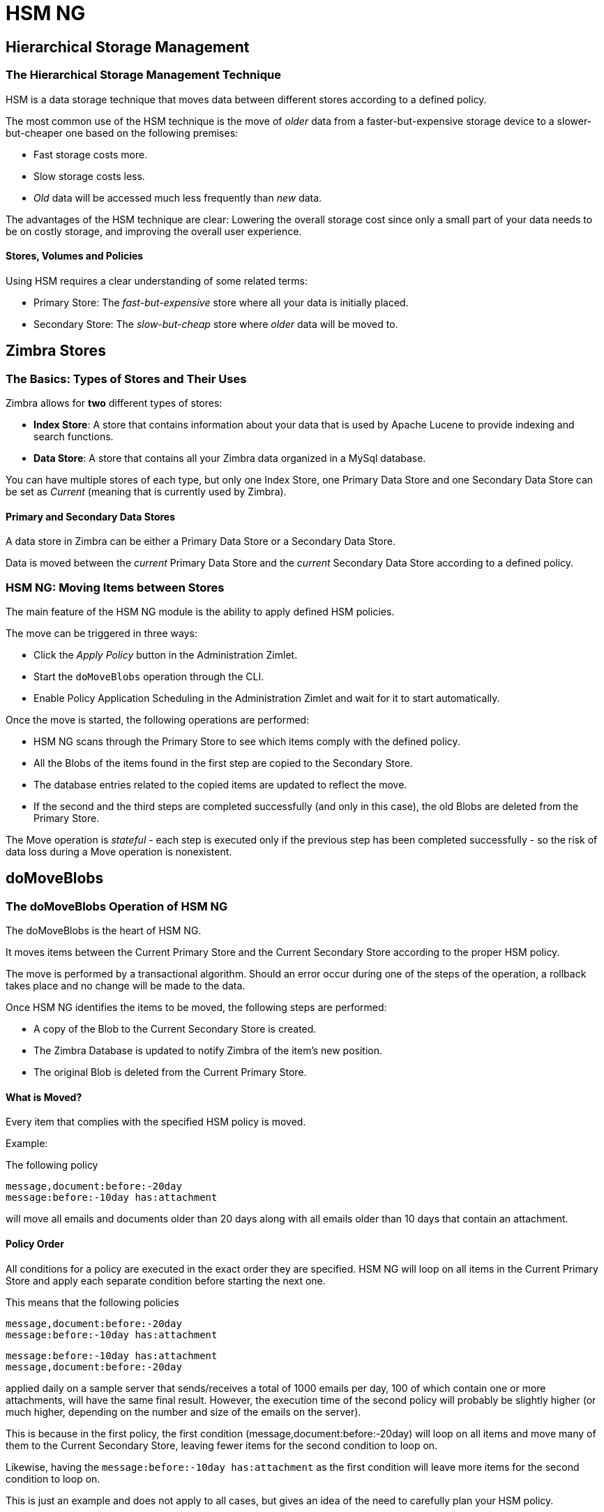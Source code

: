[[hsm-ng-guide]]
= HSM NG

[[hierarchical-storage-management]]
Hierarchical Storage Management
-------------------------------

[[the-hierarchical-storage-management-technique]]
The Hierarchical Storage Management Technique
~~~~~~~~~~~~~~~~~~~~~~~~~~~~~~~~~~~~~~~~~~~~~

HSM is a data storage technique that moves data between different stores
according to a defined policy.

The most common use of the HSM technique is the move of _older_ data from a
faster-but-expensive storage device to a slower-but-cheaper one based on the
following premises:

* Fast storage costs more.
* Slow storage costs less.
* _Old_ data will be accessed much less frequently than _new_ data.

The advantages of the HSM technique are clear: Lowering the overall storage cost since only a small part of your data needs to be
on costly storage, and improving the overall user experience.

[[stores-volumes-and-policies]]
Stores, Volumes and Policies
^^^^^^^^^^^^^^^^^^^^^^^^^^^^

Using HSM requires a clear understanding of some
related terms:

* Primary Store: The _fast-but-expensive_ store where all your data
is initially placed.
* Secondary Store: The _slow-but-cheap_ store where _older_ data will
be moved to.

[[zimbra-stores]]
Zimbra Stores
-------------

[[the-basics-types-of-stores-and-their-uses]]
The Basics: Types of Stores and Their Uses
~~~~~~~~~~~~~~~~~~~~~~~~~~~~~~~~~~~~~~~~~~

Zimbra allows for *two* different types of stores:

* *Index Store*: A store that contains information about your data that is used
by Apache Lucene to provide indexing and search functions.
* *Data Store*: A store that contains all your Zimbra data organized in
a MySql database.

You can have multiple stores of each type, but only one Index Store, one
Primary Data Store and one Secondary Data Store can be set as _Current_
(meaning that is currently used by Zimbra).

[[primary-and-secondary-data-stores]]
Primary and Secondary Data Stores
^^^^^^^^^^^^^^^^^^^^^^^^^^^^^^^^^

A data store in Zimbra can be either a Primary Data Store or a Secondary
Data Store.

Data is moved between the _current_ Primary Data Store and the _current_
Secondary Data Store according to a defined policy.

[[hsm-ngmoving-items-between-stores]]
HSM NG: Moving Items between Stores
~~~~~~~~~~~~~~~~~~~~~~~~~~~~~~~~~~~

The main feature of the HSM NG module is the ability to apply
defined HSM policies.

The move can be triggered in three ways:

* Click the _Apply Policy_ button in the Administration Zimlet.
* Start the `doMoveBlobs` operation through the CLI.
* Enable Policy Application Scheduling in the Administration Zimlet
and wait for it to start automatically.

Once the move is started, the following operations are performed:

* HSM NG scans through the Primary Store to see which items comply with
the defined policy.
* All the Blobs of the items found in the first step are copied to the
Secondary Store.
* The database entries related to the copied items are updated to
reflect the move.
* If the second and the third steps are completed successfully (and only
in this case), the old Blobs are deleted from the Primary Store.

The Move operation is _stateful_ - each step is executed only if the previous step has been completed successfully - so the risk of data loss during a Move operation is nonexistent.

[[domoveblobs]]
doMoveBlobs
-----------

[[the-domoveblobs-operation-of-hsm-ng]]
The doMoveBlobs Operation of HSM NG
~~~~~~~~~~~~~~~~~~~~~~~~~~~~~~~~~~~

The doMoveBlobs is the heart of HSM NG.

It moves items between the Current Primary Store and the
Current Secondary Store according to the proper HSM policy.

The move is performed by a transactional algorithm. Should an error
occur during one of the steps of the operation, a rollback takes
place and no change will be made to the data.

Once HSM NG identifies the items to be moved, the following steps are
performed:

* A copy of the Blob to the Current Secondary Store is created.
* The Zimbra Database is updated to notify Zimbra of the item's new
position.
* The original Blob is deleted from the Current Primary Store.

[[what-will-be-moved]]
What is Moved?
^^^^^^^^^^^^^^

Every item that complies with the specified HSM policy is moved.

Example:

The following policy

....
message,document:before:-20day
message:before:-10day has:attachment
....

will move all emails and documents older than 20 days along with all
emails older than 10 days that contain an attachment.

[[policy-order]]
Policy Order
^^^^^^^^^^^^

All conditions for a policy are executed in the exact order they are
specified. HSM NG will loop on all items in the Current Primary Store
and apply each separate condition before starting the next one.

This means that the following policies

....
message,document:before:-20day
message:before:-10day has:attachment
....

....
message:before:-10day has:attachment
message,document:before:-20day
....

applied daily on a sample server that sends/receives a total of 1000
emails per day, 100 of which contain one or more attachments, will
have the same final result. However, the execution time of the second policy will probably be
slightly higher (or much higher, depending on the number and size of the
emails on the server).

This is because in the first policy, the first condition
(message,document:before:-20day) will loop on all items and move many of
them to the Current Secondary Store, leaving fewer items for the second
condition to loop on.

Likewise, having the `message:before:-10day has:attachment` as the first condition will leave more items for the second condition to loop
on.

This is just an example and does not apply to all cases, but gives an idea of the need to carefully plan your HSM policy.

[[executing-the-domoveblobs-operation-a.k.a.-applying-the-hsm-policy]]
Executing the doMoveBlobs Operation (a.k.a. Applying the HSM Policy)
~~~~~~~~~~~~~~~~~~~~~~~~~~~~~~~~~~~~~~~~~~~~~~~~~~~~~~~~~~~~~~~~~~~~

_Applying a policy_ means running the `doMoveBlobs` operation in order
to move items between the Primary and Secondary store according to the
defined policy.

HSM NG gives you three different options:

* Via the Administration Zimlet
* Via the CLI
* Through Scheduling

[[apply-the-hsm-policy-via-the-administration-zimlet]]
Apply the HSM Policy via the Administration Zimlet
^^^^^^^^^^^^^^^^^^^^^^^^^^^^^^^^^^^^^^^^^^^^^^^^^^

To apply the HSM Policy via the Administration Zimlet:

* Log into the Zimbra Administration Console.
* Click the _HSM NG_ entry in the Administration Zimlet.
* Click the _Apply Policy_ button.

[[apply-the-hsm-policy-via-the-cli]]
Apply the HSM Policy via the CLI
^^^^^^^^^^^^^^^^^^^^^^^^^^^^^^^^

To apply the HSM Policy via the CLI, run the following command
as the _zimbra_ user:

` zxsuite hsm doMoveBlobs`

[[apply-the-hsm-policy-through-scheduling]]
Apply the HSM Policy through Scheduling
^^^^^^^^^^^^^^^^^^^^^^^^^^^^^^^^^^^^^^^

To schedule a daily execution of the `doMoveBlobs` operation:

* Log into the Zimbra Administration Console.
* Click the _HSM NG_ entry in the Administration Zimlet.
* Enable scheduling by selecting the `Enable HSM Session scheduling:` button.
* Select the hour to run the operation under `HSM Session scheduled for:`.

[[domoveblobs-stats-and-info]]
doMoveBlobs Stats and Info
~~~~~~~~~~~~~~~~~~~~~~~~~~

Information about disk space savings, operation performances and more
are available by clicking the _Stats_ button under the `Secondary
Volumes` list in the HSM NG tab of the Administration Zimlet.

[[volume-management]]
Volume Management
-----------------

// Conditionally include version introduction, to only appear in specified release
ifeval::["{product-version}" == "8.8.9"]
New for {product-name} {product-version}:
endif::[]
//
Both primary and secondary volumes can be created on either local storage or on supported third-party storage
solutions.

[[zimbra-volumes]]
Zimbra Volumes
~~~~~~~~~~~~~~

A volume is a distinct entity (path) on a filesystem with all the associated
properties that contain Zimbra Blobs.

[[volume-properties]]
Volume Properties
^^^^^^^^^^^^^^^^^

All Zimbra volumes are defined by the following properties:

* Name: A unique identifier for the volume.
* Path: The path where the data is going to be saved.
+
IMPORTANT: The _zimbra_ user must have r/w permissions on this path.
* Compression: Enable or Disable the file compression for the volume.
* Compression Threshold: The minimum file size that will trigger the
compression. 'Files under this size will never be compressed even if the
compression is enabled.'
* Current: A _Current_ volume is a volume where data will be written
upon arrival (Primary Current) or HSM policy application (Secondary
Current).

[[volume-management-with-hsm-ng]]
==== Volume Management with HSM NG - Administration Zimlet

===== Creating a New Volume with the Administration Zimlet

To create a new volume from the HSM NG tab of the Administration Zimlet:

* Click the appropriate _Add_ option in the _Volumes Management_ section
according to the type of volume you want to create.
* Select the store type, choosing between local mount point or S3 Bucket.
* Enter the new volume's name.
* Enter a path for the new volume.
* Check the _Enable Compression_ button if you wish to activate data
compression on the new volume.
* Select the Compression Threshold.
* If you are using an S3 Bucket, it's possible to store information for multiple buckets.
* Press _OK_ to create the new volume. Should the operation fail, a
notification containing any related errors will be generated.

===== Editing a Volume with the Administration Zimlet

To edit a volume from the Administration Zimlet, simply select an existing volume
and press the appropriate _Edit_ button.

[[deleting-a-volume]]
===== Deleting a Volume with the Administration Zimlet

To delete a volume from the Administration Zimlet, select an existing volume and press the appropriate _Delete_ button.
Remember that only *empty* volumes can be deleted.

==== Volume Management with HSM NG - From the CLI

IMPORTANT: Beginning with release 8.8.9, all volume creation and update commands have been updated, as the `storeType` argument is now required.

The `storeType` argument is *mandatory*, it is always the on the first position and accepts any one value corresponding to the <<s3-compatible-services, S3-Compatible Services>> listed previously.
The arguments that follow in the command now depend on the selected `storeType`.

===== FileBlob (Local)
Updated `zxsuite` syntax to create new FileBlob zimbra volume:
....
# Add volume, run as zimbra user
zxsuite hsm doCreateVolume FileBlob name secondary /path/to/store
# Delete volume
zxsuite hsm doDeleteVolume name
# set current
zxsuite hsm doUpdateVolume FileBlob name current_volume true
....

zxsuite hsm doCreateVolume FileBlob
....
Syntax:
    zxsuite hsm doCreateVolume FileBlob {volume_name} {primary|secondary|index} {volume_path} [attr1 value1 [attr2 value2...]]

PARAMETER LIST

NAME                            TYPE                EXPECTED VALUES             DEFAULT
volume_name(M)                  String
volume_type(M)                  Multiple choice     primary|secondary|index
volume_path(M)                  Path
volume_compressed(O)            Boolean             true|false                  false
compression_threshold_bytes(O)  Long                                            4096

(M) == mandatory parameter, (O) == optional parameter

Usage example:

zxsuite hsm doCreateVolume FileBlob volumeName secondary /path/to/store volume_compressed true compression_threshold_bytes 4096
....

zxsuite hsm doUpdateVolume FileBlob
....
Syntax:
    zxsuite hsm doUpdateVolume FileBlob {current_volume_name} [attr1 value1 [attr2 value2...]]

PARAMETER LIST

NAME                            TYPE                EXPECTED VALUES             DEFAULT
current_volume_name(M)          String
volume_type(O)                  String              primary|secondary|index
volume_name(O)                  String
volume_path(O)                  Path
current_volume(O)               Boolean             true|false                  false
volume_compressed(O)            String
compression_threshold(O)        String

(M) == mandatory parameter, (O) == optional parameter
....

===== S3 (Amazon and any S3-compatible solution not explicitly supported)
....
# Add volume, run as zimbra user
zxsuite hsm doCreateVolume S3 name secondary bucket_name bucket access_key accessKey secret secretString region EU_WEST_1
# Delete volume
zxsuite hsm doDeleteVolume name
# set current
zxsuite hsm doUpdateVolume S3 name current_volume true
....
zxsuite hsm doCreateVolume S3
....
Syntax:
    zxsuite hsm doCreateVolume S3 {Name of the zimbra store} {primary|secondary} [attr1 value1 [attr2 value2...]]

PARAMETER LIST

NAME                            TYPE                EXPECTED VALUES
volume_name(M)                  String              Name of the zimbra store
volume_type(M)                  Multiple choice     primary|secondary
bucket_name(O)                  String              Amazon AWS bucket
access_key(O)                   String              Service username
secret(O)                       String              Service password
server_prefix(O)                String              Prefix to the server id used in all objects keys
bucket_configuration_id(O)      String              UUID for already existing S3 service credentials
                                                    (zxsuite config global get attribute s3BucketConfigurations)
region(O)                       String              Amazon AWS Region
url(O)                          String              S3 API compatible service url (ex: s3api.service.com)
prefix(O)                       String              Prefix added to blobs keys
use_infrequent_access(O)        Boolean             true|false
infrequent_access_threshold(O)  String

(M) == mandatory parameter, (O) == optional parameter

Usage example:

S3 AWS Bucket:
    zxsuite hsm doCreateVolume S3 volumeName primary bucket_name bucket access_key accessKey secret secretKey prefix objectKeysPrefix region EU_WEST_1 user_infrequent_access TRUE infrequent_access_threshold 4096

S3 compatible object storage:
    zxsuite hsm doCreateVolume S3 volumeName primary bucket_name bucket access_key accessKey secret secretKey url http://host/service

Using existing bucket configuration:
    zxsuite hsm doCreateVolume S3 volumeName primary bucket_configuration_id 316813fb-d3ef-4775-b5c8-f7d236fc629c
....

zxsuite hsm doUpdateVolume S3
....
Syntax:
    zxsuite hsm doUpdateVolume S3 {current_volume_name} [attr1 value1 [attr2 value2...]]

PARAMETER LIST

NAME                            TYPE                EXPECTED VALUES             DEFAULT
current_volume_name(M)          String
volume_name(O)                  String
volume_type(O)                  String              primary|secondary
server_prefix(O)                String              Prefix to the server id used in all objects keys
bucket_configuration_id(O)      String              UUID for already existing service credentials
                                                    (zxsuite config global get attribute s3BucketConfigurations)
use_infrequent_access(O)        Boolean             true|false
infrequent_access_threshold(O)  String
current_volume(O)               Boolean             true|false                  false

(M) == mandatory parameter, (O) == optional parameter
....

===== Scality (S3 compatible object storage)
....
# Add volume, run as zimbra user
zxsuite hsm doCreateVolume ScalityS3 name secondary bucket_name mybucket access_key accessKey1 secret verySecretKey1 url http://{IP_ADDRESS}:{PORT}
# Delete volume
zxsuite hsm doDeleteVolume name
# set current
zxsuite hsm doUpdateVolume ScalityS3 name current_volume true
....

zxsuite hsm doCreateVolume ScalityS3
....
Syntax:
    zxsuite hsm doCreateVolume ScalityS3 {volume_name} {primary|secondary} [attr1 value1 [attr2 value2...]]

PARAMETER LIST

NAME                            TYPE                EXPECTED VALUES
volume_name(M)                  String
volume_type(M)                  Multiple choice     primary|secondary
bucket_name(O)                  String              Bucket name
url(O)                          String              S3 API compatible service url (ex: s3api.service.com)
access_key(O)                   String              Service username
secret(O)                       String              Service password
server_prefix(O)                String              Prefix to the server id used in all objects keys
bucket_configuration_id(O)      String              UUID for already existing service credentials
                                                    (zxsuite config global get attribute s3BucketConfigurations)
prefix(O)                       String              Prefix added to blobs keys

(M) == mandatory parameter, (O) == optional parameter

Usage example:

zxsuite hsm doCreateVolume ScalityS3 volumeName primary bucket_name bucket url http://host/service access_key accessKey secret secretKet
zxsuite hsm doCreateVolume ScalityS3 volumeName primary bucket_configuration_id uuid
....

zxsuite hsm doUpdateVolume ScalityS3
....
Syntax:
    zxsuite hsm doUpdateVolume ScalityS3 {current_volume_name} [attr1 value1 [attr2 value2...]]

PARAMETER LIST

NAME                            TYPE                EXPECTED VALUES             DEFAULT
current_volume_name(M)          String
volume_name(O)                  String
volume_type(O)                  String              primary|secondary
server_prefix(O)                String              Prefix to the server id used in all objects keys
bucket_configuration_id(O)      String              UUID for already existing S3 service credentials
                                                    (zxsuite config global get attribute s3BucketConfigurations)
current_volume(O)               Boolean             true|false                  false

(M) == mandatory parameter, (O) == optional parameter
....

===== EMC (S3 compatible object storage)
....
# Add volume, run as zimbra user
zxsuite hsm docreatevolume EMC name secondary bucket_name bucket access_key ACCESSKEY secret SECRET url https://url.of.storage
# Delete volume
zxsuite hsm doDeleteVolume name
# set current
zxsuite hsm doUpdateVolume EMC name current_volume true
....

zxsuite hsm doCreateVolume EMC
....
Syntax:
    zxsuite hsm doCreateVolume EMC {volume_name} {primary|secondary} [attr1 value1 [attr2 value2...]]

PARAMETER LIST

NAME                            TYPE                EXPECTED VALUES
volume_name(M)                  String
volume_type(M)                  Multiple choice     primary|secondary
bucket_name(O)                  String              Bucket name
url(O)                          String              S3 API compatible service url (ex: s3api.service.com)
access_key(O)                   String              Service username
secret(O)                       String              Service password
server_prefix(O)                String              Prefix to the server id used in all objects keys
bucket_configuration_id(O)      String              UUID for already existing service credentials
                                                    (zxsuite config global get attribute s3BucketConfigurations)
prefix(O)                       String              Prefix added to blobs keys

(M) == mandatory parameter, (O) == optional parameter

Usage example:

zxsuite hsm doCreateVolume EMC volumeName primary bucket_name bucket url http://host/service access_key accessKey secret secretKet
zxsuite hsm doCreateVolume EMC volumeName primary bucket_configuration_id uuid
....

zxsuite hsm doUpdateVolume EMC
....
Syntax:
    zxsuite hsm doUpdateVolume EMC {current_volume_name} [attr1 value1 [attr2 value2...]]

PARAMETER LIST

NAME                            TYPE                EXPECTED VALUES             DEFAULT
current_volume_name(M)          String
volume_name(O)                  String
volume_type(O)                  String              primary|secondary
server_prefix(O)                String              Prefix to the server id used in all objects keys
bucket_configuration_id(O)      String              UUID for already existing service credentials
                                                    (zxsuite config global get attribute s3BucketConfigurations)
current_volume(O)               Boolean             true|false                  false

(M) == mandatory parameter, (O) == optional parameter
....

===== OpenIO
....
# add volume, run as zimbra user
zxsuite hsm doCreateVolume OpenIO name secondary http://{IP_ADDRESS} ZeXtras OPENIO
# Delete volume
zxsuite hsm doDeleteVolume name
# set current
zxsuite hsm doUpdateVolume OpenIO name current_volume true
....
zxsuite hsm doCreateVolume OpenIO
....
Syntax:
    zxsuite hsm doCreateVolume OpenIO {volume_name} {primary|secondary} {url} {account} {namespace} [attr1 value1 [attr2 value2...]]

PARAMETER LIST

NAME                            TYPE                EXPECTED VALUES
volume_name(M)                  String
volume_type(M)                  Multiple choice     primary|secondary
url(M)                          String
account(M)                      String
namespace(M)                    String
proxy_port(O)                   Integer
account_port(O)                 Integer

(M) == mandatory parameter, (O) == optional parameter

Usage example:

zxsuite hsm doCreateVolume OpenIO volumeName primary http://host/service
....

accountName namespaceString proxy_port 6006 account_port 6009
....
Syntax:
zxsuite hsm doUpdateVolume OpenIO {current_volume_name} [attr1 value1
[attr2 value2...]]
PARAMETER LIST
NAME                            TYPE                EXPECTED VALUES             DEFAULT
current_volume_name(M)          String
volume_name(O)                  String
volume_type(O)                  String              primary|secondary
url(O)                          String
account(O)                      String
namespace(O)                    String
proxy_port(O)                   Integer
account_port(O)                 Integer
current_volume(O)               Boolean             true|false                  false

(M) == mandatory parameter, (O) == optional parameter
....

===== Swift
....
# add volume, run as zimbra user
zxsuite hsm doCreateVolume Swift name secondary http://{IP_ADDRESS}:8080/auth/v1.0/ user:username password maxDeleteObjectsCount 100
# Delete volume
zxsuite hsm doDeleteVolume name
# set current
zxsuite hsm doUpdateVolume Swift name current_volume true
....

zxsuite hsm doCreateVolume Swift
....
Syntax:
    zxsuite hsm doCreateVolume Swift {volume_name} {primary|secondary} {url} {username} {password} [attr1 value1 [attr2 value2...]]

PARAMETER LIST

NAME                        TYPE        EXPECTED VALUES             DEFAULT
volume_name(O)              String
volume_type(O)              String      primary|secondary
url(O)                      String
username(O)                 String
password(O)                 String
maxDeleteObjectsCount(O)    Integer     Number of object in a single bulk delete request
                                                                    500

(M) == mandatory parameter, (O) == optional parameter

Usage example:

zxsuite hsm doCreateVolume Swift volumeName primary http://host/service accountName password max_delete_objects_count 100
....

zxsuite hsm doUpdateVolume Swift
....
Syntax:
    zxsuite hsm doUpdateVolume Swift {current_volume_name} [attr1 value1 [attr2 value2...]]

PARAMETER LIST

NAME                        TYPE        EXPECTED VALUES             DEFAULT
current_volume_name(M)      String
volume_name(O)              String
volume_type(O)              String      primary|secondary
url(O)                      String
username(O)                 String
password(O)                 String
maxDeleteObjectsCount(O)    Integer     Number of object in a single bulk delete request
                                                                    500
current_volume(O)           Boolean     true|false                  false

(M) == mandatory parameter, (O) == optional parameter
....

===== Cloudian (S3 compatible object storage)
....
# add volume, run as zimbra user
zxsuite hsm doCreateVolume Cloudian name secondary bucket_name bucket access_key ACCESSKEY secret SECRET url https://url.of.storage
# Delete volume
zxsuite hsm doDeleteVolume name
# set current
zxsuite hsm doUpdateVolume Cloudian name current_volume true
....

zxsuite hsm doCreateVolume Cloudian
....
Syntax:
    zxsuite hsm doCreateVolume Cloudian {volume_name} {primary|secondary} [attr1 value1 [attr2 value2...]]

PARAMETER LIST

NAME                            TYPE                EXPECTED VALUES
volume_name(M)                  String
volume_type(M)                  Multiple choice     primary|secondary
bucket_name(O)                  String              Bucket name
url(O)                          String              S3 API compatible service url (ex: s3api.service.com)
access_key(O)                   String              Service username
secret(O)                       String              Service password
server_prefix(O)                String              Prefix to the server id used in all objects keys
bucket_configuration_id(O)      String              UUID for already existing service credentials
                                                    (zxsuite config global get attribute s3BucketConfigurations)
prefix(O)                       String              Prefix added to blobs keys

(M) == mandatory parameter, (O) == optional parameter

Usage example:

zxsuite hsm doCreateVolume Cloudian volumeName primary bucket_name bucket url http://host/service access_key accessKey secret secretKet
zxsuite hsm doCreateVolume Cloudian volumeName primary bucket_configuration_id uuid
....

zxsuite hsm doUpdateVolume Cloudian
....
Syntax:
    zxsuite hsm doUpdateVolume Cloudian {current_volume_name} [attr1 value1 [attr2 value2...]]

PARAMETER LIST

NAME                            TYPE                EXPECTED VALUES             DEFAULT
current_volume_name(M)          String
volume_name(O)                  String
volume_type(O)                  String              primary|secondary
server_prefix(O)                String              Prefix to the server id used in all objects keys
bucket_configuration_id(O)      String              UUID for already existing service credentials
                                                    (zxsuite config global get attribute s3BucketConfigurations)
current_volume(O)               Boolean             true|false                  false

(M) == mandatory parameter, (O) == optional parameter
....

==== Volume Deletion
zxsuite hsm doDeleteVolume
....
Syntax:
    zxsuite hsm doDeleteVolume {volume_name}

PARAMETER LIST

NAME                            TYPE
volume_name(M)                  String

(M) == mandatory parameter, (O) == optional parameter

Usage example:

zxsuite hsm dodeletevolume hsm
Deletes volume with name hsm
....

==== Move all data from a volume to another
....
Syntax:
    zxsuite hsm doVolumeToVolumeMove {source_volume_name} {destination_volume_name}

PARAMETER LIST

NAME                            TYPE
source_volume_name(M)           String
destination_volume_name(M)      String

(M) == mandatory parameter, (O) == optional parameter

Usage example:

zxsuite hsm doVolumeToVolumeMove sourceVolume destVolume
Moves the whole contents of sourceVolume to destVolume
....

[[centralized-storage]]
Centralized Storage
-------------------
The Centralized Storage feature allows to use an S3 bucket to host data coming from multiple servers at the same time sharing the same directory structure, as opposed to "independent" volumes which are self-contained and whose directory structure is strictly related to the server and volume itself.

This allows for better data management in large multistore environments and greatly improves mailbox move speed.

[[enabling-centralized-storage]]
Enabling Centralized Storage
~~~~~~~~~~~~~~~~~~~~~~~~~~~~
1. Create the centralized volume on any one of your servers using the `zxsuite hsm doCreateVolume` command.
 a. All volume types except for FileBlob are compatible;
 b. Make sure to add the centralized TRUE flag to set the volume as a Centralized Storage;
 c. The full syntax for the command depends on the storage type;
2. Once the Centralized Volume has been created, use the `zxsuite doCreateVolume Centralized` command on all other mailbox servers to copy the Centralized Volume's configuration from the first server and add it to the volume list.
 a. The full syntax for the command is zxsuite hsm doCreateVolume Centralized {server_name} {volume_name}

[[centralized-storage-structure]]
Centralized Storage Structure
~~~~~~~~~~~~~~~~~~~~~~~~~~~~~
Storage Structure
Data is stored in a Centralized Volume plainly, as the main directory of the volume contains a single empty directory for each server connected to the volume and a directory for each mailbox stored in it at the very same level.

In the following example, servers 3aa2d376-1c59-4b5a-94f6-101602fa69c6 and 595a4409-6aa1-413f-9f45-3ef0f1e560f5 are both connected to the same Centralized volume, where 3 mailboxes are stored. As you can see, the effective server where the mailboxes are hosted is irrelevant to the storage.

....
_
|- 3aa2d376-1c59-4b5a-94f6-101602fa69c6/
|- 595a4409-6aa1-413f-9f45-3ef0f1e560f5/
|- ff46e039-28e3-4343-9d66-92adc60e60c9/
\
 |-- 357-104.msg
 |-- 368-115.msg
 |-- 369-116.msg
 |-- 373-120.msg
 |-- 374-121.msg
 |-- 375-122.msg
 |-- 376-123.msg
 |-- 383-130.msg
|- 4c022592-f67d-439c-9ff9-e3d48a8c801b/
\
 |-- 315-63.msg
 |-- 339-87.msg
 |-- 857-607.msg
 |-- 858-608.msg
 |-- 859-609.msg
 |-- 861-611.msg
 |-- 862-612.msg
 |-- 863-613.msg
 |-- 864-614.msg
 |-- 865-615.msg
 |-- 866-616.msg
 |-- 867-617.msg
 |-- 868-618.msg
|- dafd5569-4114-4268-9201-14f4a895a3d5/
\
 |-- 357-104.msg
 |-- 368-115.msg
 |-- 369-116.msg
 |-- 373-120.msg
 |-- 374-121.msg
 |-- 375-122.msg
 |-- 376-123.msg
 |-- 383-130.msg
 |-- 384-131.msg
....

[[policy-management]]
Policy Management
-----------------

[[what-is-a-policy]]
What is a Policy?
~~~~~~~~~~~~~~~~~

An HSM policy is a set of rules that define what items
will be moved from the Primary Store to the Secondary Store when the
`doMoveBlobs` operation of HSM NG is triggered, either manually or by
scheduling.

A policy can consist of a single rule that is valid for all item types
(_Simple_ policy) or multiple rules valid for one or more item types
(_Composite_ policy). Also, an additional _sub-rule_ can be defined
using Zimbra's
http://wiki.zimbra.com/wiki/Zimbra_Web_Client_Search_Tips[search
syntax].

[[policy-examples]]
Policy Examples
^^^^^^^^^^^^^^^

Here are some policy examples. To see how to create the policies in the HSM NG module, see
below.

* _Move all items older than 30 days_
* _Move emails older than 15 days and items of all other kinds older than 30 days_
* _Move calendar items older than 15 days, briefcase items older than 20 days and all emails in the "Archive" folder_

[[defining-a-policy]]
Defining a Policy
~~~~~~~~~~~~~~~~~

Policies can be defined both from the HSM NG tab of the Administration
Zimlet and from the CLI. You can specify a Zimbra Search in both cases.

[[policy-from-the-administration-zimlet]]
From the Administration Zimlet
^^^^^^^^^^^^^^^^^^^^^^^^^^^^^^

To define a policy from the Administration Zimlet:

* Log into the Zimbra Administration Console.
* Click _HSM NG_ on the Administration Zimlet.

* Click the _Add_ button in the Storage Management Policy section.

* Select the Item Types from the `Items to Move:` list.
* Enter the Item Age from the `Move Items older than:` box.
* *OPTIONAL*: Add a Zimbra Search in the _Additional Options_ box.

* You can add multiple _lines_ to narrow down your policy. Every _line_
will be evaluated and executed after the line before has been applied.

[[policy-from-the-cli]]
From the CLI
^^^^^^^^^^^^

Two policy management commands are available in the CLI:

* setHsmPolicy
* +setHsmPolicy

[[zxsuite-hsm-ng-sethsmpolicy-policy]]
zxsuite hsm setHsmPolicy \{policy}

This command resets the current policy and creates a new one as
specified by the _policy_ parameter.

The _policy_ parameter must be specified in the following syntax

`itemType1[,itemType2,itemtype3,etc]:query`

[[zxsuite-hsm-ng-sethsmpolicy-policy-1]]
zxsuite hsm +setHsmPolicy \{policy}

This command adds the query specified by the _policy_ parameter to the
current HSM Policy.

The _policy_ parameter must be specified in the following syntax

`itemType1[,itemType2,itemtype3,etc]:query`

Volumes on Amazon S3 Compatible Services
----------------------------------------

[[hsm-ng-and-s3-buckets]]
HSM NG and S3 buckets
~~~~~~~~~~~~~~~~~~~~~

Primary and Secondary volumes created with
HSM NG can be hosted on S3 buckets, effectively moving the largest
part of your data to secure and durable cloud storage.

[[s3-compatible-services]]
S3-compatible Services
^^^^^^^^^^^^^^^^^^^^^^

While any storage service compatible with the Amazon S3 API should work
out of the box with HSM NG, listed here are the only
officially supported platforms:

* FileBlob (standard local volume)
* Amazon S3
* EMC

// Conditionally include version introduction, to only appear in specified release
ifeval::["{product-version}" == "8.8.9"]
...and new for {product-name} {product-version}:
endif::[]

* OpenIO
* Swift
* Scality S3
* Cloudian
* Custom S3 (any unsupported S3-compliant solution)

Primary Volumes and the "Incoming" directory
^^^^^^^^^^^^^^^^^^^^^^^^^^^^^^^^^^^^^^^^^^^^
In order to create a remote _Primary Store_ on a mailbox server a local "Incoming"
directory must exist on that server. The default directory is
`/opt/zimbra/incoming`, but you can check or modify the current value using these commands:

[source,bash]
----
zxsuite config server get $(zmhostname) attribute incomingPath
zxsuite config server set $(zmhostname) attribute incomingPath value /path/to/dir
----

[[local-cache]]
Local Cache
^^^^^^^^^^^

Storing a volume on third-party remote storage solutions requires a local
directory to be used for item caching, which must be readable and
writable by the _zimbra_ user.

The local directory must be created manually and its path must be entered in
the _HSM NG_ section of the Administration Zimlet in the Zimbra
Administration Console.

If the Local Cache directory is not set, you won't be able to create any secondary volume on an S3-compatible device or service.

WARNING: Failing to correctly configure the cache directory will cause items
to be unretrievable, meaning that users will get a `No such BLOB` error
when trying to access any item stored on an S3 volume.

Local Volumes
~~~~~~~~~~~~~
Local Volumes (i.e. FileBlob type) can be hosted on any mountpoint on the system
regardless of the mountpoint's destination and are defined by
the following properties:

* *Name:* A unique identifier for the volume.
* *Path:* The path where the data is going to be saved. The _zimbra_ user must have r/w permissions on this path.
* *Compression:* Enable or Disable file compression for the volume.
* *Compression Threshold:* the minimum file size that will trigger the compression.
+
IMPORTANT: Files under this size will never be compressed even if compression is enabled.

Current Volumes
~~~~~~~~~~~~~~~
A _Current Volume_ is a volume where data will be written upon arrival (Primary Current) or HSM Policy Application (Secondary Current).
Volumes not set as Current won't be written upon except by specific manual operations such as the Volume-to-Volume move.

[[bucket-setup]]
Bucket Setup
~~~~~~~~~~~~

HSM NG doesn't need any dedicated setting or configuration on the S3
side, so setting up a bucket for your volumes is easy. Although creating
a dedicated user bucket and access policy are not required, they are strongly suggested because they make it much easier to manage.

All you need to start storing your secondary volumes on S3 is:

* An S3 bucket. You need to know the bucket's name and region in order
to use it.
* A user's Access Key and Secret.
* A policy that grants the user full rights on your bucket.

Bucket Management
^^^^^^^^^^^^^^^^^
A centralized Bucket Management UI is available in the Zimbra Administration Console.
This facilitates saving bucket information to be reused when creating a new volume
on an S3-compatible storage instead of entering the information each time.

To access the Bucket Management UI:

* Access the Zimbra Administration Console
* Select the "Configure" entry on the left menu
* Select the "Global Settings" entry
* Select the S3 Buckets entry

Any bucket added to the system will be available when creating a new volume of
the following type: Amazon S3, Cloudian, EMC, Scality S3, Custom S3.

Bucket paths and naming
^^^^^^^^^^^^^^^^^^^^^^^
Files are stored in a bucket according to a well-defined path, which can be customized at will in order to make your bucket's contents easier
to understand even on multi-server environments with multiple secondary volumes:

`/Bucket Name/Destination Path/[Volume Prefix-]serverID/`

* The *Bucket Name* and *Destination Path* are not tied to the volume itself, and there can be as many volumes under the same
destination path as you wish.
* The *Volume Prefix*, on the other hand, is specific to each volume and it's a quick way to differentiate and recognize different
volumes within the bucket.

Creating Volumes with HSM NG
~~~~~~~~~~~~~~~~~~~~~~~~~~~~
To create a new volume with HSM NG from the Zimbra Administration Console:

* Enter the HSM Section of the NG Administration Zimlet in the Zimbra Administration Console
* Click on _Add_ under either the _Primary Volumes_ or _Secondary Volumes_ list
* Select the Volume Type among the available storage choices
* Enter the required volume information
+
IMPORTANT: Each volume type will require different information to be set up, please refer to your storage provider's online resources to obtain
those details.

Editing Volumes with HSM NG
~~~~~~~~~~~~~~~~~~~~~~~~~~~~
To edit a volume with HSM NG from the Zimbra Administration Console:

* Enter the HSM Section of the NG Administration Zimlet in the Zimbra Administration Console
* Select a volume
* Click on _Edit_
* When done, click _Save_

Deleting Volumes with HSM NG
~~~~~~~~~~~~~~~~~~~~~~~~~~~~
To delete a volume with HSM NG from the Zimbra Administration Console:

* Enter the HSM Section of the NG Administration Zimlet in the Zimbra Administration Console
* Select a volume
* Click on _Delete_

NOTE: Only empty volumes can be deleted.

[[amazon-s3-tips]]
Amazon S3 Tips
~~~~~~~~~~~~~~

[[bucket]]
Bucket
^^^^^^

Storing your secondary Zimbra volumes on Amazon S3 doesn't have any
specific bucket requirements, but we suggest that you create a dedicated
bucket and disable Static Website Hosting for easier management.

[[user]]
User
^^^^

To obtain an Access Key and the related Secret, a `Programmatic
Access` user is needed. We suggest that you create a dedicated user in Amazon's
IAM Service for easier management.

[[rights-management]]
Rights Management
^^^^^^^^^^^^^^^^^

In Amazon's IAM, you can set access policies for your users. It's
mandatory that the user of your Access Key and Secret has a set
of appropriate rights both on the bucket itself and on its contents.
For easier management, we recommend granting full rights as shown in the following example:

....
{
    `Version`: `[LATEST API VERSION]`,
    `Statement`: [
        {
            `Sid`: `[AUTOMATICALLY GENERATED]`,
            `Effect`: `Allow`,
            `Action`: [
                `s3:*`
            ],
            `Resource`: [
                `[BUCKET ARN]/*`,
                `[BUCKET ARN]`
            ]
        }
    ]
}
....

WARNING: This is not a valid configuration policy. Don't copy and paste it into your user's settings as it won't be validated.

If you only wish to grant minimal permissions, change the `Action`
section to:

....
"Action": [
                `s3:PutObject`,
                `s3:GetObject`,
                `s3:DeleteObject`,
                `s3:AbortMultipartUpload`
              ],
....

The bucket's ARN is expressed according to Amazon's standard naming
format: *arn:partition:service:region:account-id:resource*. For more
information about this topic, please see Amazon's documentation.

[[bucket-paths-and-naming]]
Bucket Paths and Naming
^^^^^^^^^^^^^^^^^^^^^^^

Files are stored in a bucket according to a well-defined path, which can
be customized at will to make your bucket's contents easier to
understand (even on multi-server environments with multiple secondary
volumes):

/*Bucket Name*/*Destination Path*/[*Volume Prefix*-]*serverID*/

The *Bucket Name* and *Destination Path* are not tied to the volume
itself, and there can be as many volumes under the same destination path
as you wish.

The *Volume Prefix*, on the other hand, is specific to each volume and
it's a quick way to differentiate and recognize different volumes within
the bucket.

[[infrequent-access-storage-class]]
Infrequent Access Storage Class
^^^^^^^^^^^^^^^^^^^^^^^^^^^^^^^

HSM NG is compatible with the `Amazon S3 Standard - Infrequent access`
storage class and will set any file larger than the `Infrequent Access
Threshold` value to this storage class as long as the option has been enabled on the volume.

For more information about Infrequent Access, please refer to the
https://aws.amazon.com/s3/storage-classes[official Amazon S3
Documentation].

[[intelligent-tiering-storage-class]]
Intelligent Tiering Storage Class
^^^^^^^^^^^^^^^^^^^^^^^^^^^^^^^^^

HSM NG is compatible with the `Amazon S3 - Intelligent Tiering`
storage class and will set the appropriate Intelligent Tiering flag on all files, as long as the option has been enabled on the volume.

For more information about Intelligent Tiering, please refer to the
https://aws.amazon.com/about-aws/whats-new/2018/11/s3-intelligent-tiering/[official Amazon S3
Documentation].

[[item-deduplication]]
Item Deduplication
------------------

[[what-is-item-deduplication]]
What is Item Deduplication
~~~~~~~~~~~~~~~~~~~~~~~~~~

Item deduplication is a technique that allows you to save disk space by
storing a single copy of an item and referencing it multiple times
instead of storing multiple copies of the same item and referencing each
copy only once.

This might seem like a minor improvement. However, in practical use, it
makes a significant difference.

[[item-deduplication-in-zimbra]]
Item Deduplication in Zimbra
^^^^^^^^^^^^^^^^^^^^^^^^^^^^

Item deduplication is performed by Zimbra at the moment of storing a new
item in the Current Primary Volume.

When a new item is being created, its `message ID` is compared to a list
of cached items. If there is a match, a hard link to the cached
message's BLOB is created instead of a whole new BLOB for the message.

The dedupe cache is managed in Zimbra through the following config
attributes:

*zimbraPrefDedupeMessagesSentToSelf*

Used to set the deduplication behavior for sent-to-self messages.

....
<attr id="144" name="zimbraPrefDedupeMessagesSentToSelf" type="enum" value="dedupeNone,secondCopyifOnToOrCC,dedupeAll" cardinality="single"
optionalIn="account,cos" flags="accountInherited,domainAdminModifiable">
  <defaultCOSValue>dedupeNone</defaultCOSValue>
  <desc>dedupeNone|secondCopyIfOnToOrCC|moveSentMessageToInbox|dedupeAll</desc>
</attr>
....

*zimbraMessageIdDedupeCacheSize*

Number of cached Message IDs.

....
<attr id="334" name="zimbraMessageIdDedupeCacheSize" type="integer" cardinality="single" optionalIn="globalConfig" min="0">
  <globalConfigValue>3000</globalConfigValue>
  <desc>
    Number of Message-Id header values to keep in the LMTP dedupe cache.
    Subsequent attempts to deliver a message with a matching Message-Id
    to the same mailbox will be ignored.  A value of 0 disables deduping.
  </desc>
</attr>
....

*zimbraPrefMessageIdDedupingEnabled*

Manage deduplication at account or COS-level.

....
<attr id="1198" name="zimbraPrefMessageIdDedupingEnabled" type="boolean" cardinality="single" optionalIn="account,cos" flags="accountInherited"
 since="8.0.0">
  <defaultCOSValue>TRUE</defaultCOSValue>
  <desc>
    Account-level switch that enables message deduping.  See zimbraMessageIdDedupeCacheSize for more details.
  </desc>
</attr>
....

*zimbraMessageIdDedupeCacheTimeout*

Timeout for each entry in the dedupe cache.

....
<attr id="1340" name="zimbraMessageIdDedupeCacheTimeout" type="duration" cardinality="single" optionalIn="globalConfig" since="7.1.4">
  <globalConfigValue>0</globalConfigValue>
  <desc>
    Timeout for a Message-Id entry in the LMTP dedupe cache. A value of 0 indicates no timeout.
    zimbraMessageIdDedupeCacheSize limit is ignored when this is set to a non-zero value.
  </desc>
</attr>
....

(older Zimbra versions might use different attributes or lack some of
them)

[[item-deduplication-and-hsm-ng]]
Item Deduplication and HSM NG
~~~~~~~~~~~~~~~~~~~~~~~~~~~~~

The HSM NG features a `doDeduplicate` operation that parses a
target volume to find and deduplicate any duplicated item.

Doing so you will save even more disk space, as while Zimbra's automatic
deduplication is bound to a limited cache, HSM NG's deduplication will also find and take care of multiple copies of the same email regardless
of any cache or timing.

Running the `doDeduplicate` operation is also highly suggested after a
migration or a large data import in order to optimize your storage
usage.

[[running-a-volume-deduplication]]
Running a Volume Deduplication
^^^^^^^^^^^^^^^^^^^^^^^^^^^^^^

[[dedupe-via-the-administration-zimlet]]
Via the Administration Zimlet
^^^^^^^^^^^^^^^^^^^^^^^^^^^^^

To run a volume deduplication via the Administration Zimlet, simply click
on the _HSM NG_ tab, select the volume you wish to deduplicate and press
the _Deduplicate_ button.

[[dedupe-via-the-cli]]
Via the CLI
^^^^^^^^^^^

To run a volume deduplication through the CLI, use the `doDeduplicate` command:

....
zimbra@mailserver:~$ zxsuite hsm doDeduplicate

command doDeduplicate requires more parameters

Syntax:
   zxsuite hsm doDeduplicate {volume_name} [attr1 value1 [attr2 value2...

PARAMETER LIST

NAME              TYPE           EXPECTED VALUES    DEFAULT
volume_name(M)    String[,..]
dry_run(O)        Boolean        true|false         false

(M) == mandatory parameter, (O) == optional parameter

Usage example:

zxsuite hsm dodeduplicate secondvolume
Starts a deduplication on volume secondvolume
....

To list all available volumes, you can use the _`zxsuite hsm
getAllVolumes`_ command.

[[dodeduplicate-stats]]
`doDeduplicate` Stats
^^^^^^^^^^^^^^^^^^^^^

The `doDeduplicate` operation is a valid target for the `monitor`
command, meaning that you can watch the command's statistics while it's
running through the `zxsuite hsm monitor [operationID]` command.

_Sample Output_

....
Current Pass (Digest Prefix):  63/64
 Checked Mailboxes:             148/148
 Deduplicated/duplicated Blobs: 64868/137089
 Already Deduplicated Blobs:    71178
 Skipped Blobs:                 0
 Invalid Digests:               0
 Total Space Saved:             21.88 GB
....

* _Current Pass (Digest Prefix)_: The `doDeduplicate` command will
analyze the BLOBS in groups based on the first character of their digest
(name).
* _Checked Mailboxes_: The number of mailboxes analyzed for the current
pass.
* _Deduplicated/duplicated Blobs_: Number of BLOBS deduplicated by the
current operation / Number of total duplicated items on the volume.
* _Already Deduplicated Blobs_: Number of deduplicated blobs on the
volume (duplicated blobs that have been deduplicated by a previous run).
* _Skipped Blobs_: BLOBs that have not been analyzed, usually because
of a read error or missing file.
* _Invalid Digests_: BLOBs with a bad digest (name different from the
actual digest of the file).
* _Total Space Saved_: Amount of disk space freed by the doDeduplicate
operation.

Looking at the sample output above we can see that:

* The operation is running the second to last pass on the last mailbox.
* 137089 duplicated BLOBs have been found, 71178 of which have already
been deduplicated previously.
* The current operation deduplicated 64868 BLOBs, for a total disk space
saving of 21.88GB.

[[advanced-volume-operations]]
Advanced Volume Operations
--------------------------

[[hsm-ng-more-than-meets-the-eye]]
HSM NG: More than Meets the Eye
~~~~~~~~~~~~~~~~~~~~~~~~~~~~~~~

At first sight, HSM NG seems to be strictly dedicated
to HSM. However, it also features some highly useful volume-related tools that
are not directly related to HSM.

Due to the implicit risks in volume management, these tools are only
available through the CLI.

[[volume-operations-at-a-glance]]
Volume Operations at a Glance
~~~~~~~~~~~~~~~~~~~~~~~~~~~~~

The following volume operations are available:

*doCheckBlobs*: Perform BLOB coherency checks on one or more volumes.

*doDeduplicate*: Start Item Deduplication on a volume.

*doVolumeToVolumeMove*: Move all items from one volume to another.

*getVolumeStats*: Display information about a volume's size and number
of thereby contained items/blobs.

[[volume-operation-analysis]]
Volume Operation Analysis
~~~~~~~~~~~~~~~~~~~~~~~~~

[[docheckblobs]]
doCheckBlobs
^^^^^^^^^^^^

[[usage]]
Usage

....
zimbra@mail:~$ zxsuite hsm doCheckBlobs

command doCheckBlobs requires more parameters

Syntax:
   zxsuite hsm doCheckBlobs {start} [attr1 value1 [attr2 value2...

PARAMETER LIST

NAME                           TYPE            EXPECTED VALUES    DEFAULT
action(M)                      String          start
volume_ids(O)                  Integer[,..]    1,3
mailbox_ids(O)                 Integer[,..]    2,9,27
missing_blobs_crosscheck(O)    Boolean         true|false         true
traced(O)                      Boolean         true|false         false

(M) == mandatory parameter, (O) == optional parameter

Usage example:

Usage examples:
zxsuite hsm doCheckBlobs start: Perform a BLOB coherency check on all message volumes.

zxsuite hsm doCheckBlobs start volume_ids 1,3: Perform a BLOB coherency check on volumes 1 and 3.

zxsuite hsm doCheckBlobs start mailbox_ids 2,9,27: Perform a BLOB coherency check on mailboxes 2,9 and 27.

zxsuite hsm doCheckBlobs start missing_blobs_crosscheck false: Perform a BLOB coherency check without checking on other volumes.

zxsuite hsm doCheckBlobs start traced true: Perform a BLOB coherency check, logging even the correct checked items.
....

[[description-and-tips]]
Description and Tips

The doCheckBlobs operation can be used to run BLOB coherency checks on
volumes and mailboxes. This can be useful when experiencing issues
related to broken or unviewable items, which are often caused because
either Zimbra cannot find or access the BLOB file
related to an item or there is an issue with the BLOB content itself.

Specifically, the following checks are made:

* DB-to-BLOB coherency: For every Item entry in Zimbra's DB, check
whether the appropriate BLOB file exists.
* BLOB-to-DB coherency: For every BLOB file in a volume/mailbox, check
whether the appropriate DB data exists.
* Filename coherency: Checks the coherency of each BLOB's filename with
its content (as BLOBs are named after their file's SHA hash).
* Size coherency: For every BLOB file in a volume/mailbox, checks
whether the BLOB file's size is coherent with the expected size (stored
in the DB).

IMPORTANT: The old `zmblobchk` command is deprecated and replaced by `zxsuite hsm doCheckBlobs` on all infrastructures using HSM NG module.

[[dodeduplicate]]
doDeduplicate
^^^^^^^^^^^^^

[[usage-1]]
Usage

....
zimbra@mail:~$ zxsuite hsm doDeduplicate

command doDeduplicate requires more parameters

Syntax:
   zxsuite hsm doDeduplicate {volume_name} [attr1 value1 [attr2 value2...

PARAMETER LIST

NAME              TYPE           EXPECTED VALUES    DEFAULT
volume_name(M)    String[,..]
dry_run(O)        Boolean        true|false         false

(M) == mandatory parameter, (O) == optional parameter

Usage example:

zxsuite hsm dodeduplicate secondvolume
Starts a deduplication on volume secondvolume
....


[[dovolumetovolumemove]]
doVolumeToVolumeMove
^^^^^^^^^^^^^^^^^^^^
*Usage*

....
zimbra@mail:~$ zxsuite hsm doVolumeToVolumeMove

command doVolumeToVolumeMove requires more parameters

Syntax:
   zxsuite hsm doVolumeToVolumeMove {source_volume_name} {destination_volume_name}

PARAMETER LIST

NAME                          TYPE
source_volume_name(M)         String
destination_volume_name(M)    String

(M) == mandatory parameter, (O) == optional parameter

Usage example:

zxsuite hsm doVolumeToVolumeMove sourceVolume destVolume
Moves the whole sourceVolume to destVolume
....

*Description and Tips*

This command can prove highly useful in all situations
where you need to stop using a volume, such as:

* Decommissioning old hardware: If you want to get rid of an old disk
in a physical server, create new volumes on other/newer disks and
move your data there.
* Fixing _little mistakes_: If you accidentally create a new volume in the wrong place, move the
data to another volume.
* Centralize volumes: Centralize and move volumes as you
please, for example, if you redesigned your storage
infrastructure or you are tidying up your Zimbra
volumes.

[[getvolumestats]]
getVolumeStats
^^^^^^^^^^^^^^
*Usage*

....
zimbra@mail:~$ zxsuite hsm getVolumeStats

command getVolumeStats requires more parameters

Syntax:
   zxsuite hsm getVolumeStats {volume_id} [attr1 value1 [attr2 value2...

PARAMETER LIST

NAME                   TYPE       EXPECTED VALUES    DEFAULT
volume_id(M)           Integer
show_volume_size(O)    Boolean    true|false         false
show_blob_num(O)       Boolean    true|false         false

(M) == mandatory parameter, (O) == optional parameter

Usage example:

**BE CAREFUL** show_volume_size and show_blob_num options are IO intensive and thus disabled by default

zxsuite hsm getVolumeStats 2
Shows stats for the volume with ID equal to 2
....

*Description and Tips*

This command provides the following information about a volume:

[cols=",",options="header",]
|=======================================================================
|name |description
|id |The ID of the volume

|name |The Name of the volume

|path |The Path of the volume

|compressed |Compression enabled/disabled

|threshold |Compression threshold (in bytes)

|lastMoveOutcome |Exit status of the latest doMoveBlobs operation

|lastMoveTimestamp |End timestamp of the latest doMoveBlobs operation

|lastMoveDuration |Duration of the last doMoveBlobs operation

|lastItemMovedCount |Number of items moved to the current secondary
volume during the latest doMoveBlobs operation

|bytesSaved |Total amount of disk space freed up thanks to deduplication
and compression

|bytesSavedLast |Amount of disk space freed up thanks to deduplication
and compression during the latest doMoveBlobs operation
|=======================================================================

The `show_volume_size` and `show_blob_num` options will add the
following data to the output:

[cols=",,",options="header",]
|=================================================================
|option |name |description
|show_volume_size |totSize |Total disk space used up by the volume
|show_blob_num |blobNumber |Number of BLOB files in the volume
|=================================================================

[moving-mailboxes-between-mailstores]
Moving Mailboxes Between Mailstores
-----------------------------------
The `doMailboxMove` command allows you to move a single mailbox or all accounts
from a given domain, from one mailbox server to another within the same
Zimbra infrastructure.

WARNING: If the HSM NG module is installed and enabled, this command replaces the old `zmmboxmove` and `zmmailboxmove` commands. Using any of the legacy commands will return an error and won't move any data.

*Syntax*
....
Syntax:
   zxsuite hsm doMailboxMove {an account name: john@example.com or a domain name: example.com} {destinationHost} [attr1 value1 [attr2 value2...]]

PARAMETER LIST

NAME                       TYPE             EXPECTED VALUES                                      DEFAULT
destinationHost(M)         String                                                                
accounts(O)                String[,..]      john@example.com,smith@example.com[,...]             
domains(O)                 String[,..]      example.com,test.com[,...]                           
input_file(O)              String                                                                
stages(O)                  String[,..]      blobs|backup|data|account data=blobs+backup[,...]    blobs,backup,account
compress(O)                Boolean          true|false                                           true
checkDigest(O)             Boolean          if false skip digest calculation and check           true
overwrite(O)               Boolean          true|false                                           false
threads(O)                 Integer                                                               1
hsm(O)                     Boolean          true|false                                           true
notifications(O)           Email Address                                                         
ignore_partial(O)          Boolean          true|false                                           false
drop_network_backup(O)     Boolean          true|false                                           false
read_error_threshold(O)    Integer                                                               

(M) == mandatory parameter, (O) == optional parameter

Usage example:

zxsuite HSM NG domailboxmove john@example.com mail2.example.com
Move mailbox for account john@example.com to mail2.example.com host
....

*doMailboxMove Details*

* When moving a domain, each account from the current server is enumerated and moved
sequentially.

* The mailbox is set to maintenance mode when it's moved and will be placed into its original state after all emails are moved (after the LDAP stage).

* Operation is stopped if 5% or more write errors are encountered on items being
moved. Beware that the current mailbox may remain in maintenance mode.

* Single-mailbox moves will not start if the destination server does not have
enough space available or the user just belongs to the destination host.

* All data is moved at a low-level and will not be changed except for some small things
like mailbox id.

* The operation is made up of 3 stages: blobs|backup|account. For each mailbox:
    ** blobs: All blobs are copied from the source server to the destination server.
    ** backup: All backup entries are copied from the source server to the destination server.
    ** account: All database and LDAP entries are updated, effectively moving the mailbox. 

* All of the stages are executed sequentially. If a single stage is specified,
the mailbox is parked in maintenance mode throughout the entire operation. On
success, the mailbox will be placed into its original state.

* Initially, all blob items will be stored in the destination server primary volume.

* On the reindex stage's completion, a new HSM operation is submitted to the
destination server, if not specified otherwise.

* All volumes' compression options are taken.

* The MailboxMove operation can be executed if and only if no others operations
are running on the source server.

* The HSM option applies current HSM policies. It runs after each mailbox is
successfully moved. On any run new, items will be moved.

[[hsm-ng-attachment-indexing]]
HSM NG Attachment Indexing
--------------------------

[[how-indexing-works]]
How Indexing Works
~~~~~~~~~~~~~~~~~~
A new indexing engine has been added to HSM NG to index attachment contents.

The indexing engine works together with Zimbra's default engine. The main Zimbra indexing process analyzes the contents of an item, splitting it into several parts
based on the MIME parts of the object. Next, Zimbra handles the indexing of
_known_ contents - plaintext - and passes the datastream on to the
HSM NG handlers for all other content.

The indexing engine includes an indexing cache that speeds up the indexing process of
any content that has already been analyzed. Datastreams over 10Kb are
cached by default, and the cache hold 10000 entries, while smaller
datastreams are not cached as the cache benefits only apply to large
datastreams.

[[indexed-formats]]
Indexed Formats
~~~~~~~~~~~~~~~

[[web]]
Web
^^^

[cols=",,",options="header",]
|=============================================================
|Extension |Parser |Content-type
|`asp` |`HtmlParser` |application/x-asp
|`htm` |`HtmlParser` |application/xhtml+xml
|`html` |`HtmlParser` |application/xhtml+xml, text/html
|`shtml` |`HtmlParser` |application/xhtml+xml
|`xhtml` |`HtmlParser` |application/xhtml+xml
|=============================================================

[[documents]]
Documents
^^^^^^^^^

[cols=",,",options="header",]
|=======================================================================
|Extension |Parser |Content-type
|`rtf` |`RTFParser` |application/rtf

|`pdf` |`PDFParser` |application/pdf

|`pub` |`OfficeParser` |application/x-mspublisher

|`xls` |`OfficeParser` |application/vnd.ms-excel

|`xlt` |`OfficeParser` |application/vnd.ms-excel

|`xlw` |`OfficeParser` |application/vnd.ms-excel

|`ppt` |`OfficeParser` |application/vnd.ms-powerpoint

|`pps` |`OfficeParser` |application/vnd.ms-powerpoint

|`mpp` |`OfficeParser` |application/vnd.ms-project

|`doc` |`OfficeParser` |application/msword

|`dot` |`OfficeParser` |application/msword

|`msg` |`OfficeParser` |application/vnd.ms-outlook

|`vsd` |`OfficeParser` |application/vnd.visio

|`vst` |`OfficeParser` |application/vnd.visio

|`vss` |`OfficeParser` |application/vnd.visio

|`vsw` |`OfficeParser` |application/vnd.visio

|`xlsm` |`OOXMLParser`
|application/vnd.ms-excel.sheet.macroenabled.12

|`pptm` |`OOXMLParser`
|application/vnd.ms-powerpoint.presentation.macroenabled.12

|`xltx` |`OOXMLParser`
|application/vnd.openxmlformats-officedocument.spreadsheetml.template

|`docx` |`OOXMLParser`
|application/vnd.openxmlformats-officedocument.wordprocessingml.document

|`potx` |`OOXMLParser`
|application/vnd.openxmlformats-officedocument.presentationml.template

|`xlsx` |`OOXMLParser`
|application/vnd.openxmlformats-officedocument.spreadsheetml.sheet

|`pptx` |`OOXMLParser`
|application/vnd.openxmlformats-officedocument.presentationml.presentation

|`xlam` |`OOXMLParser`
|application/vnd.ms-excel.addin.macroenabled.12

|`docm` |`OOXMLParser`
|application/vnd.ms-word.document.macroenabled.12

|`xltm` |`OOXMLParser`
|application/vnd.ms-excel.template.macroenabled.12

|`dotx` |`OOXMLParser`
|application/vnd.openxmlformats-officedocument.wordprocessingml.template

|`ppsm` |`OOXMLParser`
|application/vnd.ms-powerpoint.slideshow.macroenabled.12

|`ppam` |`OOXMLParser`
|application/vnd.ms-powerpoint.addin.macroenabled.12

|`dotm` |`OOXMLParser`
|application/vnd.ms-word.template.macroenabled.12

|`ppsx` |`OOXMLParser`
|application/vnd.openxmlformats-officedocument.presentationml.slideshow

|`odt` |`OpenDocumentParser`
|application/vnd.oasis.opendocument.text

|`ods` |`OpenDocumentParser`
|application/vnd.oasis.opendocument.spreadsheet

|`odp` |`OpenDocumentParser`
|application/vnd.oasis.opendocument.presentation

|`odg` |`OpenDocumentParser`
|application/vnd.oasis.opendocument.graphics

|`odc` |`OpenDocumentParser`
|application/vnd.oasis.opendocument.chart

|`odf` |`OpenDocumentParser`
|application/vnd.oasis.opendocument.formula

|`odi` |`OpenDocumentParser`
|application/vnd.oasis.opendocument.image

|`odm` |`OpenDocumentParser`
|application/vnd.oasis.opendocument.text-master

|`ott` |`OpenDocumentParser`
|application/vnd.oasis.opendocument.text-template

|`ots` |`OpenDocumentParser`
|application/vnd.oasis.opendocument.spreadsheet-template

|`otp` |`OpenDocumentParser`
|application/vnd.oasis.opendocument.presentation-template

|`otg` |`OpenDocumentParser`
|application/vnd.oasis.opendocument.graphics-template

|`otc` |`OpenDocumentParser`
|application/vnd.oasis.opendocument.chart-template

|`otf` |`OpenDocumentParser`
|application/vnd.oasis.opendocument.formula-template

|`oti` |`OpenDocumentParser`
|application/vnd.oasis.opendocument.image-template

|`oth` |`OpenDocumentParser`
|application/vnd.oasis.opendocument.text-web

|`sxw` |`OpenDocumentParser` |application/vnd.sun.xml.writer
|=======================================================================

[[packages-and-archives]]
Packages and Archives
^^^^^^^^^^^^^^^^^^^^^

[cols=",,",options="header",]
|======================================================
|Extension |Parser |Content-Type
|`z` |`CompressorParser` |application/x-compress
|`bz` |`CompressorParser` |application/x-bzip
|`boz` |`CompressorParser` |application/x-bzip2
|`bz2` |`CompressorParser` |application/x-bzip2
|`gz` |`CompressorParser` |application/gzip
|`gz` |`CompressorParser` |application/x-gzip
|`gzip` |`CompressorParser` |application/x-gzip
|`xz` |`CompressorParser` |application/x-xz
|`tar` |`PackageParser` |application/x-tar
|`jar` |`PackageParser` |application/java-archive
|`7z` |`PackageParser` |application/x-7z-compressed
|`cpio` |`PackageParser` |application/x-cpio
|`zip` |`PackageParser` |application/zip
|`rar` |`RarParser` |application/x-rar-compressed
|`txt` |`TXTParser` |text/plain
|======================================================

[[parser-controls]]
Parser Controls
~~~~~~~~~~~~~~~

Parsers can be turned on or off by changing the related value to `true`
or `false` via the `zxsuite config` CLI command.

[cols=",",options="header",]
|==================================================================
|Attribute |Parsers
|pdfParsingEnabled |PDFParser
|odfParsingEnabled |OpenDocumentParser
|archivesParsingEnabled |CompressorParser, PackageParser, RarParser
|microsoftParsingEnabled |OfficeParser, OOXMLParser, OldExcelParser
|rtfParsingEnabled |RTFParser
|==================================================================

e.g. to disable PDF parsing run:

[source,bash]
----
zxsuite config server set server.domain.com attribute pdfParsingEnabled value false
----

By default, all parsers are active.
